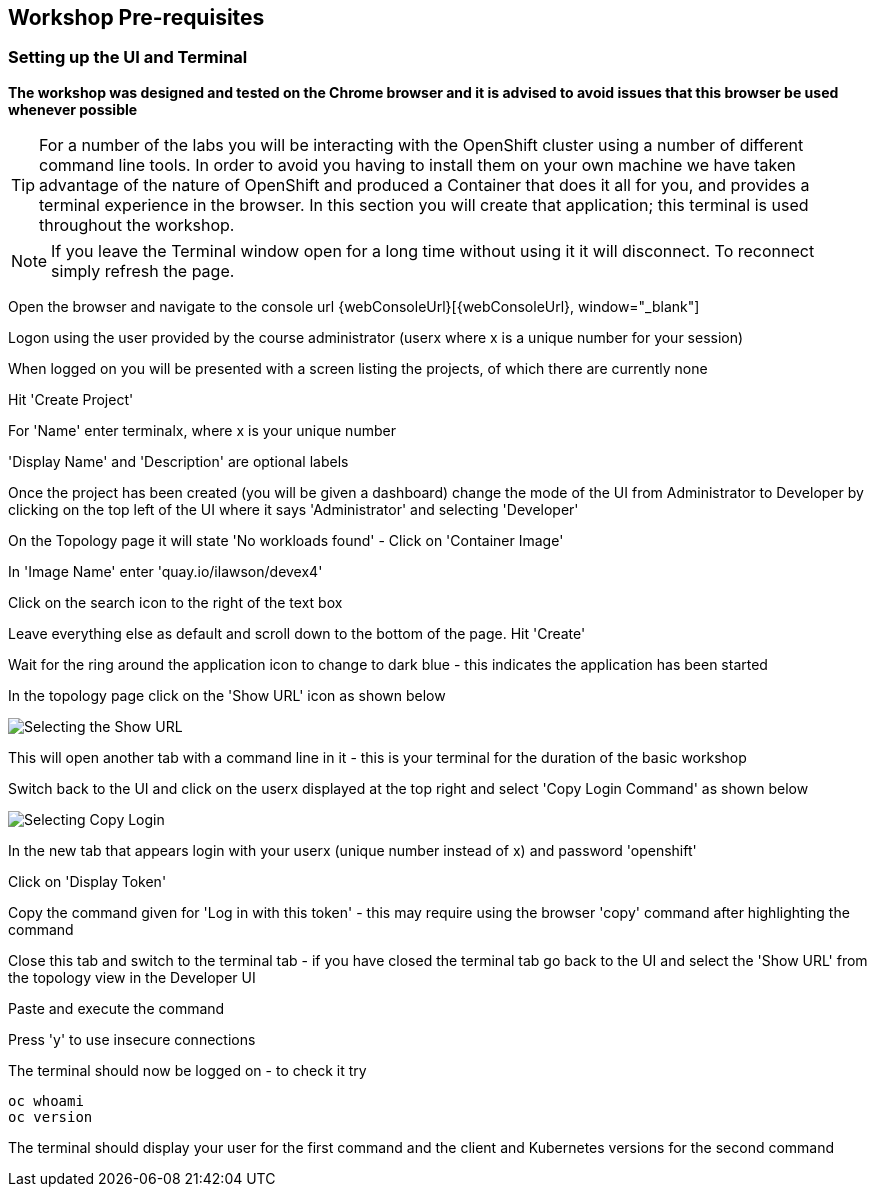 == Workshop Pre-requisites

=== Setting up the UI and Terminal

*The workshop was designed and tested on the Chrome browser and it is advised to avoid issues that this browser be used whenever possible*

TIP: For a number of the labs you will be interacting with the OpenShift cluster using a number of different command line tools. In order to avoid you having to install them on your own machine we have taken advantage of the nature of OpenShift and produced a Container that does it all for you, and provides a terminal experience in the browser. In this section you will create that application; this terminal is used throughout the workshop.

NOTE: If you leave the Terminal window open for a long time without using it it will disconnect. To reconnect simply refresh the page.

Open the browser and navigate to the console url {webConsoleUrl}[{webConsoleUrl}, window="_blank"]

Logon using the user provided by the course administrator (userx where x is a unique number for your session)

When logged on you will be presented with a screen listing the projects, of which there are currently none

Hit 'Create Project'

For 'Name' enter terminalx, where x is your unique number

'Display Name' and 'Description' are optional labels

Once the project has been created (you will be given a dashboard) change the mode of the UI from Administrator to Developer by clicking on the top left of the UI where it says 'Administrator' and selecting 'Developer'

On the Topology page it will state 'No workloads found' - Click on 'Container Image'

In 'Image Name' enter 'quay.io/ilawson/devex4'

Click on the search icon to the right of the text box

Leave everything else as default and scroll down to the bottom of the page. Hit 'Create'

Wait for the ring around the application icon to change to dark blue - this indicates the application has been started

In the topology page click on the 'Show URL' icon as shown below

image::prereq-1.png[Selecting the Show URL]

This will open another tab with a command line in it - this is your terminal for the duration of the basic workshop

Switch back to the UI and click on the userx displayed at the top right and select 'Copy Login Command' as shown below

image:prereq-2.png[Selecting Copy Login]

In the new tab that appears login with your userx (unique number instead of x) and password 'openshift'

Click on 'Display Token'

Copy the command given for 'Log in with this token' - this may require using the browser 'copy' command after highlighting the command

Close this tab and switch to the terminal tab - if you have closed the terminal tab go back to the UI and select the 'Show URL' from the topology view in the Developer UI

Paste and execute the command

Press 'y' to use insecure connections

The terminal should now be logged on - to check it try

[source]
----
oc whoami
oc version
----

The terminal should display your user for the first command and the client and Kubernetes versions for the second command











